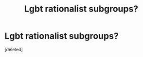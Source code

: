 #+TITLE: Lgbt rationalist subgroups?

* Lgbt rationalist subgroups?
:PROPERTIES:
:Score: 1
:DateUnix: 1572816738.0
:DateShort: 2019-Nov-04
:END:
[deleted]

